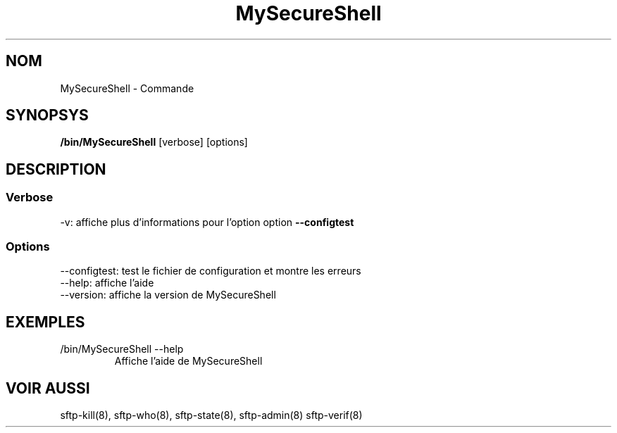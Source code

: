.TH MySecureShell 8 "03/05/2006" mss-utils "Manuel de MySecureShell"
.SH NOM
MySecureShell - Commande
.SH SYNOPSYS
.TP
\fB/bin/MySecureShell\fP [verbose] [options]
.SH DESCRIPTION
.SS Verbose
.TP
-v: affiche plus d'informations pour l'option option \fB--configtest\fP
.SS Options
.TP
--configtest: test le fichier de configuration et montre les erreurs
.TP
--help: affiche l'aide
.TP
--version: affiche la version de MySecureShell
.SH EXEMPLES
.TP
/bin/MySecureShell --help
Affiche l'aide de MySecureShell 
.SH VOIR AUSSI
sftp-kill(8), sftp-who(8), sftp-state(8), sftp-admin(8) sftp-verif(8)
